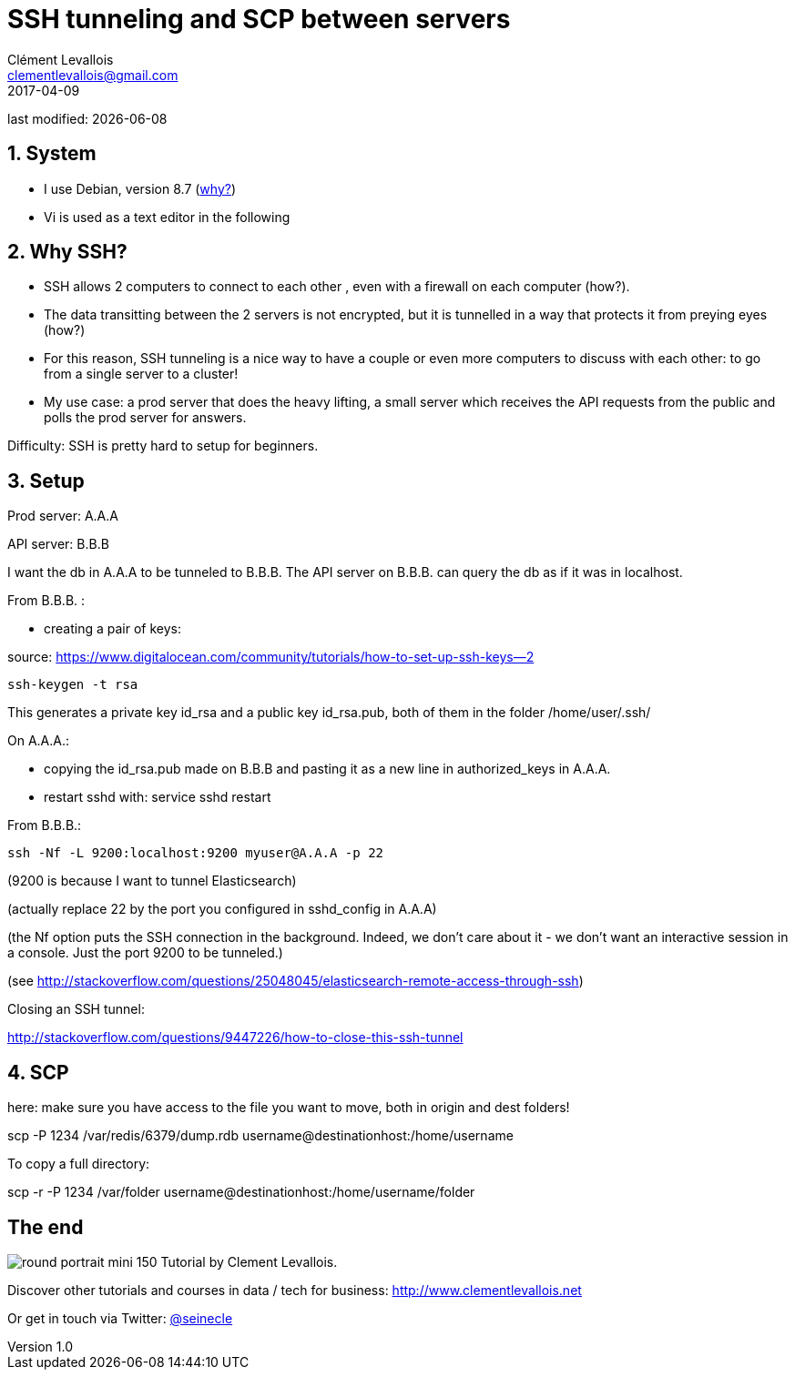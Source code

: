 = SSH tunneling and SCP between servers
Clément Levallois <clementlevallois@gmail.com>
2017-04-09

last modified: {docdate}

:icons!:
:asciimath:
:iconsfont:   font-awesome
:revnumber: 1.0
:example-caption!:
ifndef::imagesdir[:imagesdir: ../images]
ifndef::sourcedir[:sourcedir: ../../../main/java]

//ST: 'Escape' or 'o' to see all sides, F11 for full screen, 's' for speaker notes
//ST: !

== 1. System
//ST: !

- I use Debian, version 8.7 (http://www.pontikis.net/blog/five-reasons-to-use-debian-as-a-server[why?])
- Vi is used as a text editor in the following


== 2. Why SSH?

//ST: !
- SSH allows 2 computers to connect to each other , even with a firewall on each computer (how?).
- The data transitting between the 2 servers is not encrypted, but it is tunnelled in a way that protects it from preying eyes (how?)
- For this reason, SSH tunneling is a nice way to have a couple or even more computers to discuss with each other: to go from a single server to a cluster!

- My use case: a prod server that does the heavy lifting, a small server which receives the API requests from the public and polls the prod server for answers.


//ST: !
Difficulty: SSH is pretty hard to setup for beginners.

== 3. Setup
//ST: !

Prod server: A.A.A

API server: B.B.B

//ST: !
I want the db in A.A.A to be tunneled to B.B.B. The API server on B.B.B. can query the db as if it was in localhost.

From B.B.B. :

- creating a pair of keys:

source: https://www.digitalocean.com/community/tutorials/how-to-set-up-ssh-keys--2

 ssh-keygen -t rsa

//ST: !
This generates a private key id_rsa and a public key id_rsa.pub, both of them in the folder /home/user/.ssh/


//ST: !
On A.A.A.:

- copying the id_rsa.pub made on B.B.B and pasting it as a new line in authorized_keys in A.A.A.
- restart sshd with: service sshd restart

//ST: !
From B.B.B.:

 ssh -Nf -L 9200:localhost:9200 myuser@A.A.A -p 22

(9200 is because I want to tunnel Elasticsearch)

(actually replace 22 by the port you configured in sshd_config in A.A.A)

//ST: !
(the Nf option puts the SSH connection in the background. Indeed, we don't care about it - we don't want an interactive session in a console. Just the port 9200 to be tunneled.)

(see http://stackoverflow.com/questions/25048045/elasticsearch-remote-access-through-ssh)

//ST: !
Closing an SSH tunnel:

http://stackoverflow.com/questions/9447226/how-to-close-this-ssh-tunnel

== 4. SCP

here: make sure you have access to the file you want to move, both in origin and dest folders!

scp -P 1234 /var/redis/6379/dump.rdb username@destinationhost:/home/username

//ST: !
To copy a full directory:

scp -r -P 1234 /var/folder username@destinationhost:/home/username/folder

== The end
//ST: The end
//ST: !

image:round_portrait_mini_150.png[align="center", role="right"]
Tutorial by Clement Levallois.

Discover other tutorials and courses in data / tech for business: http://www.clementlevallois.net

Or get in touch via Twitter: https://www.twitter.com/seinecle[@seinecle]
